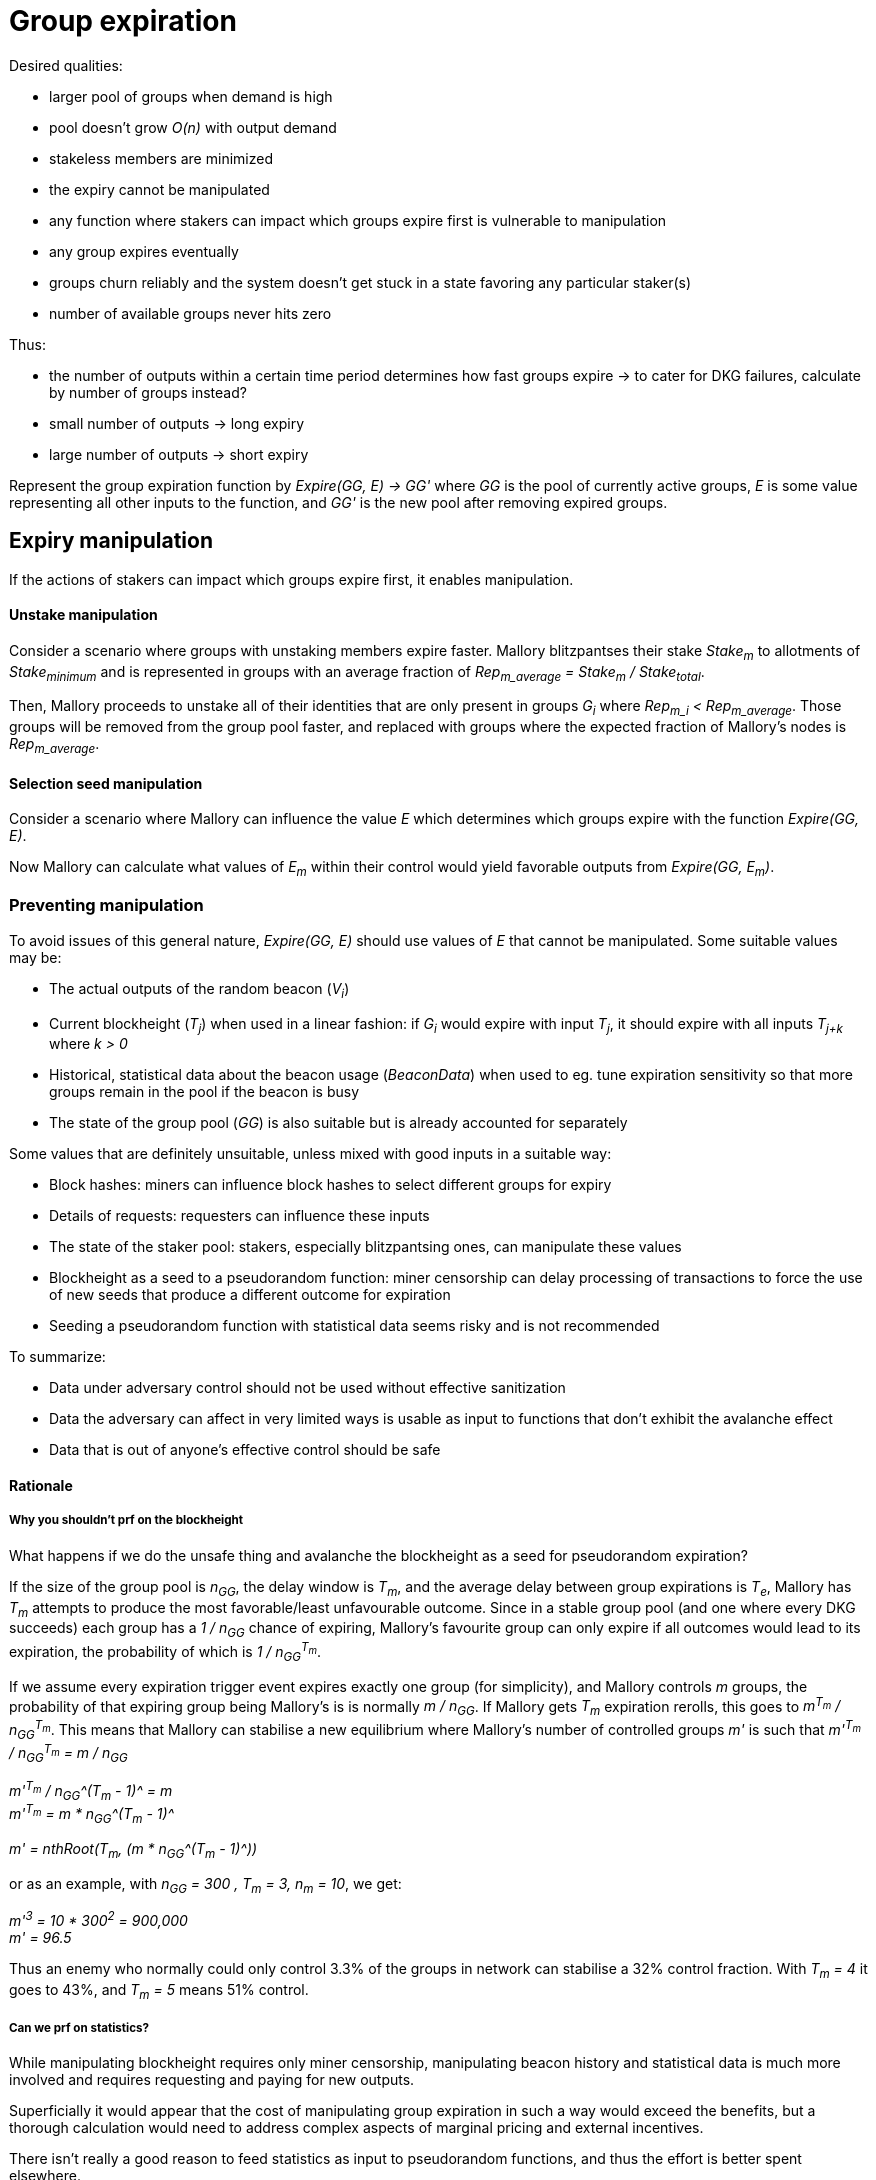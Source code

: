 = Group expiration

Desired qualities:

- larger pool of groups when demand is high
- pool doesn't grow _O(n)_ with output demand
- stakeless members are minimized
- the expiry cannot be manipulated
  - any function where stakers can impact which groups expire first is
    vulnerable to manipulation
- any group expires eventually
- groups churn reliably and the system doesn't get stuck in a state favoring any
particular staker(s)
- number of available groups never hits zero

Thus:

- the number of outputs within a certain time period determines how fast groups
expire -> to cater for DKG failures, calculate by number of groups instead? 
- small number of outputs -> long expiry
- large number of outputs -> short expiry

Represent the group expiration function by _Expire(GG, E) -> GG'_ where _GG_ is
the pool of currently active groups, _E_ is some value representing all other
inputs to the function, and _GG'_ is the new pool after removing expired groups.

== Expiry manipulation

If the actions of stakers can impact which groups expire first, it enables
manipulation.

==== Unstake manipulation

Consider a scenario where groups with unstaking members expire faster. Mallory
blitzpantses their stake _Stake~m~_ to allotments of _Stake~minimum~_ and is
represented in groups with an average fraction of
_Rep~m_average~ = Stake~m~ / Stake~total~_.

Then, Mallory proceeds to unstake all of their identities that are only present
in groups _G~i~_ where _Rep~m_i~ < Rep~m_average~_. Those groups will be removed
from the group pool faster, and replaced with groups where the expected fraction
of Mallory's nodes is _Rep~m_average~_.

==== Selection seed manipulation

Consider a scenario where Mallory can influence the value _E_ which determines
which groups expire with the function _Expire(GG, E)_.

Now Mallory can calculate what values of _E~m~_ within their control would yield
favorable outputs from _Expire(GG, E~m~)_.

=== Preventing manipulation

To avoid issues of this general nature, _Expire(GG, E)_ should use values of _E_
that cannot be manipulated. Some suitable values may be:

- The actual outputs of the random beacon (_V~i~_)
- Current blockheight (_T~j~_) when used in a linear fashion: if _G~i~_ would
expire with input _T~j~_, it should expire with all inputs _T~j+k~_ where _k > 0_
- Historical, statistical data about the beacon usage (_BeaconData_) when used to
eg. tune expiration sensitivity so that more groups remain in the pool if the
beacon is busy
- The state of the group pool (_GG_) is also suitable but is already accounted for
separately

Some values that are definitely unsuitable, unless mixed with good inputs in a
suitable way:

- Block hashes: miners can influence block hashes to select different groups for
expiry
- Details of requests: requesters can influence these inputs
- The state of the staker pool: stakers, especially blitzpantsing ones, can
manipulate these values
- Blockheight as a seed to a pseudorandom function: miner censorship can delay
processing of transactions to force the use of new seeds that produce a
different outcome for expiration
- Seeding a pseudorandom function with statistical data seems risky and is not
recommended

To summarize:

- Data under adversary control should not be used without effective sanitization
- Data the adversary can affect in very limited ways is usable as input to
functions that don't exhibit the avalanche effect
- Data that is out of anyone's effective control should be safe

==== Rationale

===== Why you shouldn't prf on the blockheight

What happens if we do the unsafe thing and avalanche the blockheight as a seed
for pseudorandom expiration?

If the size of the group pool is _n~GG~_, the delay window is _T~m~_, and the
average delay between group expirations is _T~e~_, Mallory has _T~m~_ attempts
to produce the most favorable/least unfavourable outcome. Since in a stable
group pool (and one where every DKG succeeds) each group has a _1 / n~GG~_
chance of expiring, Mallory's favourite group can only expire if all outcomes
would lead to its expiration, the probability of which is _1 / n~GG~^T~m~^_.

If we assume every expiration trigger event expires exactly one group (for
simplicity), and Mallory controls _m_ groups, the probability of that expiring
group being Mallory's is is normally _m / n~GG~_. If Mallory gets _T~m~_
expiration rerolls, this goes to _m^T~m~^ / n~GG~^T~m~^_. This means that
Mallory can stabilise a new equilibrium where Mallory's number of controlled
groups _m'_ is such that
_m'^T~m~^ / n~GG~^T~m~^ = m / n~GG~_

_m'^T~m~^ / n~GG~^(T~m~ - 1)^ = m_ +
_m'^T~m~^ = m * n~GG~^(T~m~ - 1)^_

_m' = nthRoot(T~m~, (m * n~GG~^(T~m~ - 1)^))_

or as an example, with _n~GG~ = 300 , T~m~ = 3, n~m~ = 10_, we get:

_m'^3^ = 10 * 300^2^ = 900,000_ +
_m' = 96.5_

Thus an enemy who normally could only control 3.3% of the groups in network can
stabilise a 32% control fraction. With _T~m~ = 4_ it goes to 43%, and _T~m~ = 5_
means 51% control.

===== Can we prf on statistics?

While manipulating blockheight requires only miner censorship, manipulating
beacon history and statistical data is much more involved and requires
requesting and paying for new outputs.

Superficially it would appear that the cost of manipulating group expiration in
such a way would exceed the benefits, but a thorough calculation would need to
address complex aspects of marginal pricing and external incentives.

There isn't really a good reason to feed statistics as input to pseudorandom
functions, and thus the effort is better spent elsewhere.

== Possible schemes

Due to the previous, we are left with essentially two classes of expiry
functions.

=== Limited Lifespan

Timed expiration takes the current blockheight _T~now~_ as input and outputs which
group(s) should expire.

The groups need to be in an unchanging order. If the groups' expiration order
can change (eg. by re-shuffling groups whenever a new one is added), it enables
manipulation by Mallory forcing a re-shuffle just before _G~j~_, where
_Rep~m_j~> Rep~m_average~_, would expire.

Timed expiration should not exhibit "evaporative cooling" either; a group should
not get lucky with a seed value that makes it enduringly less likely to expire
than others.

Because of the above requirements, it seems that expiration with blockheight as
input is effectively limited to ordering groups by
_ExpirySeed~j~ = T~j_creation~ + e~j~_
where _e~j~_ is a non-manipulateable value specific to _G~j~_, and expiring
groups where
_T~now~ > ExpirySeed~j~ + c_
where _c_ is a non-manipulateable value common to all groups.

There seems to be no particular advantage in _e~j~ != 0_ and thus the formula
can be simplified to
_T~now~ > T~j_creation~ + c_
where _c_ acts as the maximum age of a group. Let this form of timed expiration
be called _limited lifespan_. 

==== Limited lifespan manipulation

Timed expiration has a slight manipulation opportunity if a group is on the
verge of expiry and the transaction that would trigger group expiration can be
delayed by eg. miner censorship.

This is possible to mitigate by having such a transaction include a reference
blockheight that must be higher than the blockheight of the previous such
transaction but the same or lower than the current blockheight when the
transaction is mined. However, the impact is limited and specific mitigation
may not be necessary or useful when counterbalanced by the additional complexity
required.

===== Why it is unavoidable

If the trigger transaction happens at time _T_, group _G~i~_ will not expire. If
the transaction happens at _T' > T_, group _G~i~_ will expire. Mallory dislikes
group _G~i~_ and is able to delay the trigger transaction to block _T'_.

If the trigger transaction is a different transaction than the one that selects
the next signing group for output _V~j~_:

- If the transaction arrives at _T_, group _G~i~_ does not expire, and is
present in the pool from which the group to output _V~j~_ is selected
- If the transaction arrives at _T'_, group _G~i~_ expires, and is absent from
the pool for _V~j~_. Mallory's goal is achieved.

If the trigger transaction is the same one which selects group to produce output
_V~j~_, we get two different scenarios based on whether expiration is applied
before selection (so any groups that expire are removed from the pool for
_V~j~_), or after (so even expiring groups are eligible for _V~j~_ but will be
removed from the pool for any later outputs).

If expiration is applied before selection:

- At _T_, _G~i~_ doesn't expire, and is thus eligible for _V~j~_
- At _T'_, _G~i~_ has expired and is not eligible for _V~j~_. Mallory's goal is achived.

If expiration is applied after selection:

- At _T_, _G~i~_ is eligible for _V~j~_, and is also not removed and thus stays in
the pool for _V~j+1~_ as well
- At _T'_, _G~i~_ is eligible for _V~j~_ despite being marked for expiration,
but it will not be in the pool for _V~j+1~_. Mallory's goal is achieved on the
next output.

=== Random Expiration

With random expiration, each group is assigned a pseudorandom expiration seed
value upon the expiration trigger transaction, and groups whose seed values fall
below a specific threshold are removed from the pool. Thus each group has an
equal chance of being removed.

== Expiration thresholds

Both timed and random expiration can be tuned to exhibit desirable
characteristics. The maximum age and expiration seed value threshold will be
referred to as simply "expiry threshold".

==== Absolute expiration

At each expiration trigger transaction, calculate the desired number of groups
_n_. If _|GG| > n_, expire _|GG| - n_ groups by setting the threshold accordingly.

==== Probabilistic expiration

Choose parameters for the functions that calculate the expiry threshold so that
the expected value of _|GG'|_ is _n_.

=== Group churn

It is desirable to have adequate turnover in beacon signing groups. Because a
group selection is triggered by every beacon output, new groups will be reliably
added to the pool if the DKG finishes most of the time. Assuming a group pool of
constant size and a DKG that never fails, each group would produce one output
before expiring, on average. If the DKG has a failure rate of _f_, a group would
be expected to sign _1 / (1 - f)_ outputs.

It seems desirable to decouple group expiration from DKG success to reduce the
effectiveness of manipulating the group pool by deliberately inducing DKG
failure. This has two implications:

1. DKG success should not be the group expiration trigger
2. The group expiration should be probabilistic, not absolute

=== Group pool size

TODO: check the math, does pool bias compound the variability in staker profits?
Taking a small sample of (small sample of large pool) vs. small sample of (large
sample of large pool); reconcile w/ churn and individual staker's perspective.

When the group pool is small, group lifespan is relatively short and the
probability of an active group being selected for any given output is relatively
high. Smaller pools are less representative of the pool of stakers, and may be
more susceptible to pool composition manipulation.

With a large pool, each group's (expected) lifespan is relatively long, while
each group's chance of being selected for any specific output is low. A large
pool is more representative of the stakers, but also more expensive to operate
due to on-chain processing costs.

=== Stakeless members

To unstake, a staker needs to wait _T~unstake~_ before the tokens are freed. An
unstaking holder will not be selected for new groups, but they will not be
removed from groups created earlier. Thus _G~i~_ is guaranteed not to have
members who have finished unstaking if _T~now~< T~i_creation~ + T~unstake~_.

With older groups there is a possibility that some members may have nothing at
stake and thus cannot be penalized for misbehavior. This can be prevented by
either extending the unstaking waiting period until the staker is no longer
a member of any active group, or by removing those members from the group and
possibly expiring the group if the number of remaining members falls below
_N - M~nofail~_.

With limited lifespan, these issues can be prevented entirely by setting a cap
on the maximum lifespan at _T~unstake~_ as long as at least 1 DKG can be relied
on to finish successfully within any period of _T~unstake~_.

==== Extended unstaking delay

===== Under random expiration

With random expiration, the probability of a group expiring within the unstaking
period _P~expire~(T~unstake~)_ determines the likelihood of this becoming a
severe issue. Call the probability that a group is still active when a member
finishes unstaking
_P~leftover~ = 1 - P~expire~(T~unstake~)_.

Because the age of a group doesn't impact the expiry probability under random
expiration, each unstake event has a _P~leftover~_ chance of leaving the member
in the group. After _2T~unstake~_ the probability is _P~leftover~^2^_, and so
on for
_1 - P~expire~(x * T~unstake~) = P~leftover~^x^_.
If _P~leftover~_ is low enough, for example _0.001_, this should be reasonably
uncommon. However, the non-deterministic unstaking period creates a severe tail
risk for stakers, which may have a larger-than-expected impact on the value of
the token.

===== Under limited lifespan

If group lifespans have a systemwide hard cap at _T~maxlife~_, blocking
unstaking until a staker's groups have expired means that the real unstaking
period _T'~unstake~_ is
_T~unstake~ <= T'~unstake~<= T~maxlife~_.

The actual value of _T'~unstake~_ for _S~i~_ can be estimated in advance with
some accuracy, using knowledge of the ages of the groups _S~i~_ is represented
in, and the formula for calculating group lifespans:
_c = F~maxlife~(GG, BeaconData)_.
This works even if no systemwide constants are used, although varying beacon
conditions will create some unpredictability.

==== Removing stakeless members

If _S~i~_ is represented as _P~i~_ in _G~j~_, but finishes unstaking while
_G~j~_ is still active, _P~i~_ could be removed from _G~j~_ so they will not be
able to collect rewards for contributing to future outputs. The probability of
this occurring for any given unstaking under random expiration is _P~leftover~_.

If _n_, the number of members remaining in _G~j~_ after DKG is closer to _N_
than _N - M~nofail~_, single members unstaking should not pose a significant
problem.

If a large number of members unstake, _n~remaining~ = n - n~unstaked~_ may fall
below _N - M~nofail~_ and residual security may be compromised. It may be
desirable to terminate a group if
_n~unstaked~ + n~dkg_inactive~ + n~dkg_disqualified~ > M~nofail~_.

If groups terminate when too many members unstake, it opens up a group pool
manipulation attack where _S~m~_ blitzpantses and then unstakes groups where
they control
_m >= M~nofail~ - (n~dkg_inactive~ + n~dkg_disqualified~)_
members.

This ties down _m * Stake~min~_ KEEP for _T~unstake~_ and has _P~leftover~_
probability of success. Assuming the blitzpantsing divides _S~m~_'s tokens in
such a way that any blitzpantsed staker identity is represented in at most one
group in _GG_ (expected number of representations per an identity with
_Stake~min~_ being
_Stake~min~ * N * |GG| / Stake~total~_),
the opportunity cost is as follows:

TODO: actually calculate this

== Terminating groups

In some situations a group may need to be terminated before it would expire
normally.

=== Member attrition

If enough members are removed from the group so that _n~remaining~ < H_,
termination is the only option to preserve beacon reliability.

Termination may be desirable if the group loses enough members to push it below
the threshold of _n~remaining~ < N - M~nofail~_, to preserve residual security.

===== Technical requirements

As qualified members of each group are tracked, no additional capabilities are
required to be able to terminate groups incapable of reaching quorum.

===== Punishment

In the case of termination due to member attrition, the remaining participants
should not be penalized, especially if member attrition below _N - M~nofail~_ is
used as the termination threshold.

If the punishment for each remaining member is _D~terminate_attrition~_ and the
lowest punishment for misbehavior that leads to _P~m~_ being removed from the
group is _D~dropout~_, punishing remaining members enables control bootstrapping
attacks if
_D~terminate_attrition~ * (N - M~terminate~) > D~dropout~ * (M~terminate~ - n~dkg_removed~)_ +
_= D~terminate_attrition~ > D~dropout~ * (M~terminate~ - n~dkg_removed~) / (N - M~terminate~)_ +
_= D~terminate_attrition~ / D~dropout~ > (M~terminate~ - n~dkg_removed~) / (N - M~terminate~)_ +
where +
_n~dkg_removed~ = n~dkg_inactive~ + n~dkg_disqualified~_ +
and _M~terminate~_ is the threshold at which number of removed members the group
is terminated, with probability equal to the adversary controlling
_M~terminate~ - n~dkg_removed~_
members in the group.

If punishing the subquorum group is desired, it will be safe if:

----
D_ta / D_d < (M_t - n_dr) / (N - M_t)
D_d / D_ta > (N - M_t) / (M_t - n_dr)
----

at _n~dkg_removed~ = M~nofail~_: +
_D~dropout~ / D~terminate_attrition~ > (N - M~terminate~) / (M~terminate~ - M~nofail~)_



If _M~terminate~ = M~nofail~ + 1 = (N - 1) / 4 + 1_, +
the above becomes +
*_D~dropout~ / D~terminate_attrition~ > (3N - 3) / 4_*

----
D_d / D_ta > (N - M_nf - 1) / (M_nf + 1 - M_nf)
D_d / D_ta > N - M_nf - 1
D_d / D_ta > N - (N - 1) / 4 - 1
D_d / D_ta > (4N - N + 1) / 4 - 4/4
D_d / D_ta > (3N - 3) / 4
----

Thus a safe punishment for a group falling under quorum would need to be
extremely small.

If _M~terminate~ = M + 1 = (N - 1) / 2 + 1_, +
we get the requirement +
*_D~dropout~ / D~terminate_attrition~ > 2 - 8 / (N + 3)_*

----
D_d / D_ta > (N - M - 1) / (M + 1 - M_nf)
D_d / D_ta > (N - (N - 1) / 2 - 1) / ((N - 1) / 2 - (N - 1) / 4 + 1)
D_d / D_ta > ((2N - N + 1) / 2 - 1) / ((N - 1) / 4 + 1)
D_d / D_ta > ((N + 1) / 2 - 1) / ((N - 1) / 4 + 1)
D_d / D_ta > (N/2 - 1/2) / (N/4 + 3/4)
D_d / D_ta > (2N - 2) / (N + 3)
D_d / D_ta > (2N + 6 - 8) / (N + 3)
D_d / D_ta > (2(N + 3) - 8) / (N + 3)
D_d / D_ta > 2 - 8 / (N + 3)
----

In this case, as long as the punishment for each remaining group member is less
than half of the smallest dropout punishment, the punishments can be given
without enabling arbitrary power bootstrapping attacks. Nonetheless, punishing a
disproportionately honest group of stakers for something caused by the actions
of the other members is not recommended.

Punishing the removed members in the case of failure to stay in quorum is
possible if removed members are flagged as disqualified for rewards while
remaining on the list of the original group members.

=== Compromised private key

If the group private key has been exposed or the group is proven to collude in
signing invalid values, the group should be terminated to preserve beacon
security.

===== Technical requirements

This can be achieved by tracking the values _Input~i~_ signed by the group to
generate outputs _V~i~_. Because each group signs on average
_1 + Prob~dkg_failure~ / Prob~dkg_success~_ inputs before expiring, this would
not lead to excessively expensive record-keeping.

If a valid signature on value _Input~m~_ is made using the public key of _G~j~_,
and _Input~m~_ is not present in the list of values _G~j~_ has signed in the
beacon operation, _G~j~_ should be terminated.

===== Punishment

Because signing such an invalid value requires at least _H_ members to misbehave
or have their individual private keys compromised, punishing the entire group
may seem safe and appropriate even if the specific guilty parties cannot be
identified.

However, control bootstrapping attacks are possible if +
_D~terminate_compromise~ * M > D~min_compromise~ * (H - n~dkg_dq_late~ - 1) + D~terminate_compromise~ - R~tattletale_compromise~_ +
where +
_D~min_compromise~= min(D~terminate_compromise~, D~dropout~)_, +
_n~dkg_dq_late~_ members are disqualified in phase 9 of the DKG, and +
_R~tattletale_compromise~_ is the reward for the actor presenting proof of the
violation.

Thus no amount of punishment is entirely safe if _n~dkg_dq_late~ > 1_.

The probability of success equals the probability of the adversary controlling
_m = H - n~dkg_dq_late~_ members in the group, with the minimum being
_m = M~nofail~ + 1_ with _n~dkg_dq_late~ = M~nofail~_.

The control bootstrap multiplier for this attack in the most favorable case is:
_(D~tc~ * M) / (D~mc~ * M~nf~ + D~tc~ - R~tc~)_.
Defining _R~tc~ = a * D~tc~_ where _a < m~mc~_ gets:
_(D~tc~ * M) / (D~mc~ * M~nf~ - (a - 1) * D~tc~)_
Define _r = D~tc~ / D~mc~_:

----
_(r * M) / (M~nf~ - (a - 1) * r)_
_(r * M) / (M/2 - (a - 1) * r)_
_2(r * M) / (M - (2a - 2) * r)_
_2r * M / (M - 2ar + 2r)_
----

simplifying to:

_2r + 4r^2^ * (a - 1) / (M - 2ar + 2r)_

Because _a_ should be larger than 1 to incentivize burning a compromised group
even if you have a node in it, and lower than _M/2_ to disincentivize actively
seeking to collude and loot other stakers, the _2r_ factor is the most relevant.
Consequently the required economic power for this attack is roughly
_50% * min(1, D~dropout~ / D~terminate_compromise~)_ of the honest participants'
power.

==== Extra math

TODO: clean up seriously

If the size of the group pool is _n~GG~_, the delay window is _T~m~_, and the
average delay between group expirations is _T~e~_, Mallory has:

1 / n_GG chance of denying G_i the signing position on a successful attack
on any given trigger event there is an expected probability of T_m / T_e of there being a group whose expiry can be manipulated (if Mallory can delay a transaction by 3 blocks, and a group expires on every 100th block on average, it gives a 3% chance that a group expiration would occur within that window)
a R_m - R_i return, where R_m is the average reward Mallory would get if any group except G_i, and R_i is the reward Mallory would (expect to) get if G_i produces an output
(assuming we only need to consider one group at a time)

for a total return on the attack of (R_m - R_i) * T_m / T_e * n_GG. To put some numbers on this, let's assume the active group pool is 300, T_m and T_e are 3 and 100 as above, and Mallory has an average of 5 members in a group but only 1 in G_i, we get:

(5R_signer - 1) * 3 / 100 * 300 = 12R_signer / 30,000 = 0.0004 * R_signer of expected value per trigger event of doing this attack, or 0.0133 * R_signer value per actual attack with a 0.03 chance of being able to attack on any given trigger event.
